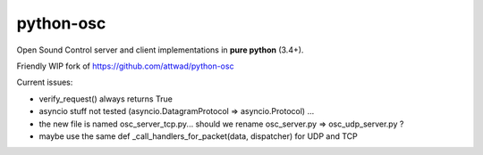 ==========
python-osc
==========

Open Sound Control server and client implementations in **pure python** (3.4+).

Friendly WIP fork of https://github.com/attwad/python-osc

Current issues:

- verify_request() always returns True

- asyncio stuff not tested (asyncio.DatagramProtocol => asyncio.Protocol) ...

- the new file is named osc_server_tcp.py... should we rename osc_server.py => osc_udp_server.py ?

- maybe use the same def _call_handlers_for_packet(data, dispatcher) for UDP and TCP
